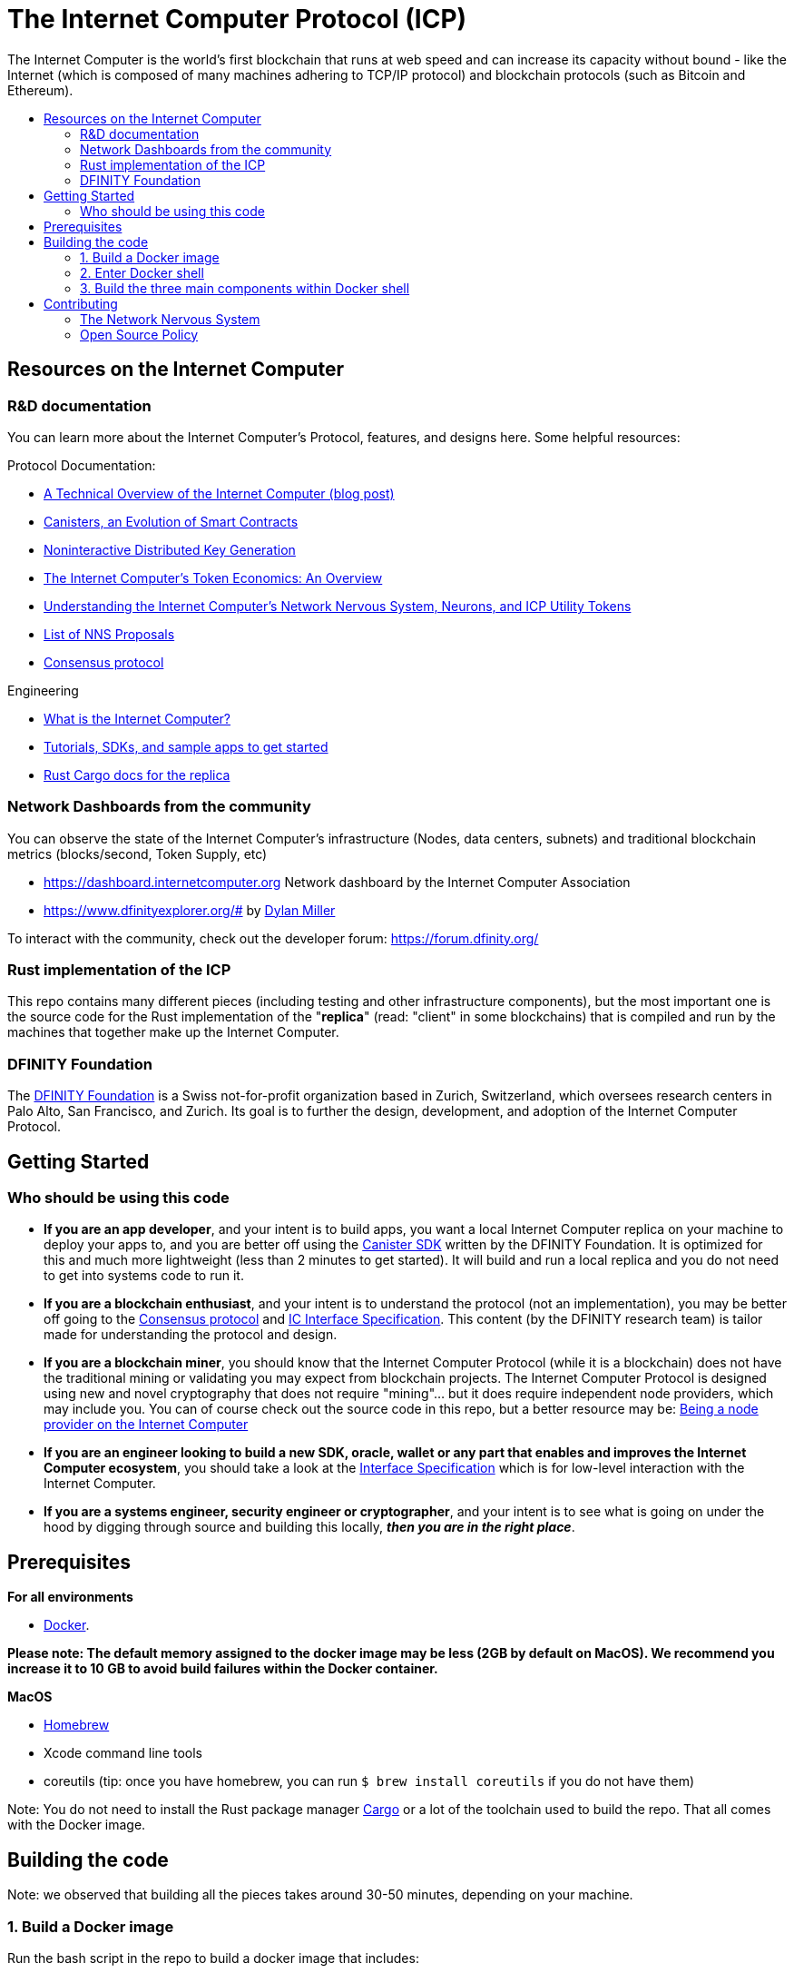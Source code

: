 
= The Internet Computer Protocol (ICP)
:toc: macro


ifdef::env-github[]
++++
<p align="center">
  <img width="800" src="/readme-icp3.png">
</p>
++++
endif::[]


The Internet Computer is the world’s first blockchain that runs at web speed and can increase its capacity without bound - like the Internet (which is composed of many machines adhering to TCP/IP protocol) and blockchain protocols (such as Bitcoin and Ethereum).

:toc-title:
toc::[]

== Resources on the Internet Computer

=== R&D documentation

You can learn more about the Internet Computer's Protocol, features, and designs here. Some helpful resources:

Protocol Documentation:

- https://medium.com/dfinity/a-technical-overview-of-the-internet-computer-f57c62abc20f[A Technical Overview of the Internet Computer (blog post)]
- https://medium.com/dfinity/software-canisters-an-evolution-of-smart-contracts-internet-computer-f1f92f1bfffb[Canisters, an Evolution of Smart Contracts]
- https://medium.com/dfinity/applied-crypto-one-public-key-for-the-internet-computer-ni-dkg-4af800db869d[Noninteractive Distributed Key Generation]
- https://medium.com/dfinity/the-internet-computers-token-economics-an-overview-29e238bd1d83[The Internet Computer’s Token Economics: An Overview]
- https://medium.com/dfinity/understanding-the-internet-computers-network-nervous-system-neurons-and-icp-utility-tokens-730dab65cae8[Understanding the Internet Computer’s Network Nervous System, Neurons, and ICP Utility Tokens]
- https://github.com/dfinity/nns-proposals[List of NNS Proposals]
- https://medium.com/dfinity/achieving-consensus-on-the-internet-computer-ee9fbfbafcbc[Consensus protocol]

Engineering

- https://sdk.dfinity.org/docs/developers-guide/concepts/what-is-ic[What is the Internet Computer?]
- https://sdk.dfinity.org/docs/quickstart/quickstart-intro.html[Tutorials, SDKs, and sample apps to get started]
- https://docs.dfinity.org/[Rust Cargo docs for the replica]




=== Network Dashboards from the community

You can observe the state of the Internet Computer's infrastructure (Nodes, data centers, subnets) and traditional blockchain metrics (blocks/second, Token Supply, etc)

- https://dashboard.internetcomputer.org Network dashboard by the Internet Computer Association
- https://www.dfinityexplorer.org/# by https://github.com/dylancm4[Dylan Miller]


To interact with the community, check out the developer forum: https://forum.dfinity.org/

=== Rust implementation of the ICP

This repo contains many different pieces (including testing and other infrastructure components), but the most important one is the source code for the Rust implementation of the "*replica*" (read: "client" in some blockchains) that is compiled and run by the machines that together make up the Internet Computer.

=== DFINITY Foundation

The https://dfinity.org/[DFINITY Foundation] is a Swiss not-for-profit organization based in Zurich, Switzerland, which oversees research centers in Palo Alto, San Francisco, and Zurich. Its goal is to further the design, development, and adoption of the Internet Computer Protocol.

== Getting Started

=== Who should be using this code

- *If you are an app developer*, and your intent is to build apps, you want a local Internet Computer replica on your machine to deploy your apps to, and you are better off using the https://sdk.dfinity.org/docs/quickstart/quickstart-intro.html[Canister SDK] written by the DFINITY Foundation. It is optimized for this and much more lightweight (less than 2 minutes to get started). It will build and run a local replica and you do not need to get into systems code to run it.

- *If you are a blockchain enthusiast*, and your intent is to understand the protocol (not an implementation), you may be better off going to the https://medium.com/dfinity/achieving-consensus-on-the-internet-computer-ee9fbfbafcbc[Consensus protocol] and https://sdk.dfinity.org/docs/interface-spec/index.html[IC Interface Specification]. This content (by the DFINITY research team) is tailor made for understanding the protocol and design.

- *If you are a blockchain miner*, you should know that the Internet Computer Protocol (while it is a blockchain) does not have the traditional mining or validating you may expect from blockchain projects. The Internet Computer Protocol is designed using new and novel cryptography that does not require "mining"... but it does require independent node providers, which may include you. You can of course check out the source code in this repo, but a better resource may be: https://support.internetcomputer.org/hc/en-us/categories/360005114372-Node-Provider[Being a node provider on the Internet Computer]

- *If you are an engineer looking to build a new SDK, oracle, wallet or any part that enables and improves the Internet Computer ecosystem*, you should take a look at the https://sdk.dfinity.org/docs/interface-spec/index.html[Interface Specification] which is for low-level interaction with the Internet Computer.

- *If you are a systems engineer, security engineer or cryptographer*, and your intent is to see what is going on under the hood by digging through source and building this locally, *_then you are in the right place_*.

== Prerequisites
*For all environments*

- https://www.docker.com/[Docker].

*Please note: The default memory assigned to the docker image may be less (2GB by default on MacOS). We recommend you increase it to 10 GB to avoid build failures within the Docker container.*

ifdef::env-github[]
++++
<p align="center">
  <img width="400" src="docker_memory.png">
</p>
++++
endif::[]

*MacOS*

- https://brew.sh/[Homebrew]
- Xcode command line tools
- coreutils (tip: once you have homebrew, you can run `$ brew install coreutils` if you do not have them)


Note: You do not need to install the Rust package manager https://doc.rust-lang.org/cargo/[Cargo] or a lot of the toolchain used to build the repo. That all comes with the Docker image.

== Building the code

Note: we observed that building all the pieces takes around 30-50 minutes, depending on your machine.

=== 1. Build a Docker image

Run the bash script in the repo to build a docker image that includes:

  - The repo you have cloned
  - Third-party binary dependencies (e.g. rustup, ubuntu, etc). For the purpose of transparency and security, you can look at the https://github.com/dfinity-lab/dfinity/blob/master/gitlab-ci/docker/Dockerfile[dockerfile] file to see what these binaries are


----
$ gitlab-ci/docker/docker-build-local-image.sh
----

=== 2. Enter Docker shell

Execute this command to run the docker image you just built:

----
$ gitlab-ci/tools/docker-run
----

Your shell may look something like this

=== 3. Build the three main components within Docker shell

This will put you in a shell inside the Docker container. Within the Docker container, you will need to navigate to the Rust directory (`/rs`):

----
ubuntu@c4cdffddc7d6:/builds/dfinity/ic$ cd rs
ubuntu@c4cdffddc7d6:/builds/dfinity/ic/rs$
----

==== 4. Use regular Cargo commands to build the three main pieces (replica, nodemanager, NNS Canisters):

*a. Build the replica.*
The *replica* is a collection of protocol components necessary for a node to participate in a subnet.


----
ubuntu@c4cdffddc7d6:/builds/dfinity/ic/rs$ cargo build -p ic-replica
----

*b. Build the nodemanager:*
The *nodemanager* is a component of the Internet Computer that manages the *replica*. Among other things, it continuously determines the correct *replica* binary to run for this node at any point in time, runs this binary, and monitors the process (e.g. restarting it if it unexpectedly exits). This may take an hour if it is being built inside an VM.


----
ubuntu@c4cdffddc7d6:/builds/dfinity/ic/rs$ cargo build -p nodemanager
----

Note: You can build both a. *replica* and b. *nodemanager* together:


----
ubuntu@c4cdffddc7d6:/builds/dfinity/ic/rs$ cargo build -p ic-replica -p nodemanager
----

The target diretory for cargo is `$HOME/.cache/dfinity/cargo_target`, so you can access the binaries you built there.

*c. Build the NNS (Network Nervous System) canisters*
Once you have *replica* and *nodemanager* built, you need to install NNS Canisters. NNS canisters have a special Cargo command because they are written in Rust but compiled to Wasm, so you need to tell Cargo to target Wasm.


----
$ gitlab-ci/tools/docker-run gitlab-ci/tools/cargo-build-canisters
----

== Contributing

=== The Network Nervous System
Thank you for taking the time to learn more about the Internet Computer Protocol. You can contribute to either, but it is important to note that the Internet Computer is governed by a decentralized system called the Network Nervous System (NNS). You can learn more here:

- https://medium.com/dfinity/understanding-the-internet-computers-network-nervous-system-neurons-and-icp-utility-tokens-730dab65cae8[Understanding the Internet Computer’s Network Nervous System, Neurons, and ICP Utility Tokens]
- https://github.com/dfinity/nns-proposals[List of NNS Proposals]

=== Open Source Policy

The DFINITY Foundation makes the code of the Internet Computer available to
the public.

This is important so that the community can review the code that defines the
behaviour of the Internet Computer. Furthermore, the community will be able to build the code
and verify that it derives from the same binary image referenced in
upgrade proposals published via the Network Nervous System (NNS).

Now that the Internet Computer is launched, the source code of the three primary components of the Internet Computer are published: the replica, nodemanager, and the NNS canisters. The build systems, testing infrastructure and the code that defines the Internet Computer Operating System (IC-OS) will be published at a later time.

All code of the Internet Computer is be licensed under the Apache 2.0 license, except for a
few components licensed under the http://dfinity.org/licenses/IC-1.0[Internet Computer Community
Source License] and http://dfinity.org/licenses/IC-shared-1.0[Internet Computer Shared Community Source License] which are more restrictive than the Apache 2.0 license to protect the Intellectual Property (IP) of the DFINITY Foundation.

While we adapt our development processes and security reviews for a world of developing with our code in the open, we are not accepting any pull requests at this time. For now, please join our developer community at https://forum.dfinity.org. If you discover any bugs and vulnerabilities, please follow the procedure at https://dfinity.org/vulnerability-disclosure-program/. 
